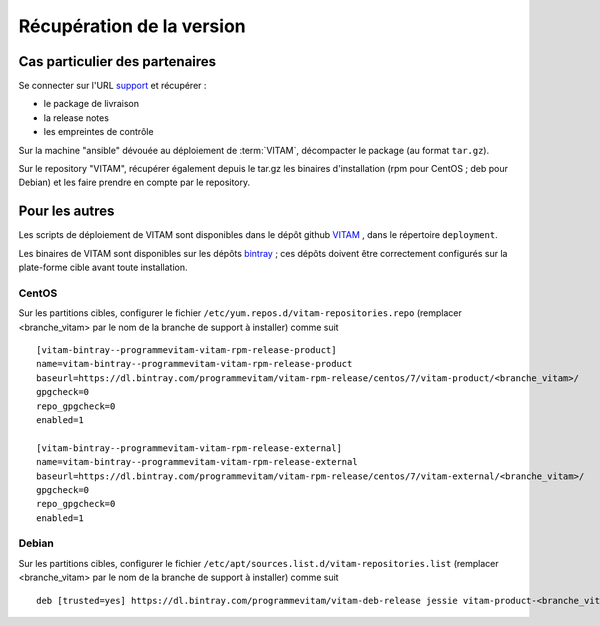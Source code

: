 Récupération de la version
##########################

Cas particulier des partenaires
=================================
Se connecter sur l'URL `support <https://support.programmevitam.fr/releases/>`_ et récupérer :

* le package de livraison
* la release notes
* les empreintes de contrôle

Sur la machine "ansible" dévouée au déploiement de :term:`VITAM`, décompacter le package (au format ``tar.gz``).

Sur le repository "VITAM", récupérer également depuis le tar.gz les binaires d'installation (rpm pour CentOS ; deb pour Debian) et les faire prendre en compte par le repository.


Pour les autres
================


Les scripts de déploiement de VITAM sont disponibles dans le dépôt github `VITAM <https://github.com/ProgrammeVitam/vitam>`_ , dans le répertoire ``deployment``.

Les binaires de VITAM sont disponibles sur les dépôts `bintray <https://bintray.com/programmevitam>`_ ; ces dépôts doivent être correctement configurés sur la plate-forme cible avant toute installation.

CentOS
-------

Sur les partitions cibles, configurer le fichier ``/etc/yum.repos.d/vitam-repositories.repo`` (remplacer <branche_vitam> par le nom de la branche de support à installer) comme suit ::

   [vitam-bintray--programmevitam-vitam-rpm-release-product]
   name=vitam-bintray--programmevitam-vitam-rpm-release-product
   baseurl=https://dl.bintray.com/programmevitam/vitam-rpm-release/centos/7/vitam-product/<branche_vitam>/
   gpgcheck=0
   repo_gpgcheck=0
   enabled=1

   [vitam-bintray--programmevitam-vitam-rpm-release-external]
   name=vitam-bintray--programmevitam-vitam-rpm-release-external
   baseurl=https://dl.bintray.com/programmevitam/vitam-rpm-release/centos/7/vitam-external/<branche_vitam>/
   gpgcheck=0
   repo_gpgcheck=0
   enabled=1


Debian
-------

Sur les partitions cibles, configurer le fichier ``/etc/apt/sources.list.d/vitam-repositories.list`` (remplacer <branche_vitam> par le nom de la branche de support à installer) comme suit ::

   deb [trusted=yes] https://dl.bintray.com/programmevitam/vitam-deb-release jessie vitam-product-<branche_vitam> vitam-external-<branche_vitam>

